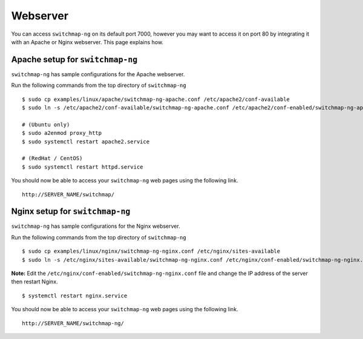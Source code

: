 Webserver
=========

You can access ``switchmap-ng`` on its default port 7000, however you may want to access it on port 80 by integrating it with an Apache or Nginx webserver. This page explains how.


Apache setup for ``switchmap-ng``
~~~~~~~~~~~~~~~~~~~~~~~~~~~~~~~~~

``switchmap-ng`` has sample configurations for the Apache webserver.

Run the following commands from the top directory of ``switchmap-ng``

::

    $ sudo cp examples/linux/apache/switchmap-ng-apache.conf /etc/apache2/conf-available
    $ sudo ln -s /etc/apache2/conf-available/switchmap-ng-apache.conf /etc/apache2/conf-enabled/switchmap-ng-apache.conf

    # (Ubuntu only)
    $ sudo a2enmod proxy_http
    $ sudo systemctl restart apache2.service

    # (RedHat / CentOS)
    $ sudo systemctl restart httpd.service

You should now be able to access your ``switchmap-ng`` web pages using the following link.

::

   http://SERVER_NAME/switchmap/


Nginx setup for ``switchmap-ng``
~~~~~~~~~~~~~~~~~~~~~~~~~~~~~~~~~

``switchmap-ng`` has sample configurations for the Nginx webserver.

Run the following commands from the top directory of ``switchmap-ng``

::

    $ sudo cp examples/linux/nginx/switchmap-ng-nginx.conf /etc/nginx/sites-available
    $ sudo ln -s /etc/nginx/sites-available/switchmap-ng-nginx.conf /etc/nginx/conf-enabled/switchmap-ng-nginx.conf

**Note:** Edit the ``/etc/nginx/conf-enabled/switchmap-ng-nginx.conf`` file and change the IP address of the server then restart Nginx.

::

    $ systemctl restart nginx.service

You should now be able to access your ``switchmap-ng`` web pages using the following link.

::

   http://SERVER_NAME/switchmap-ng/

